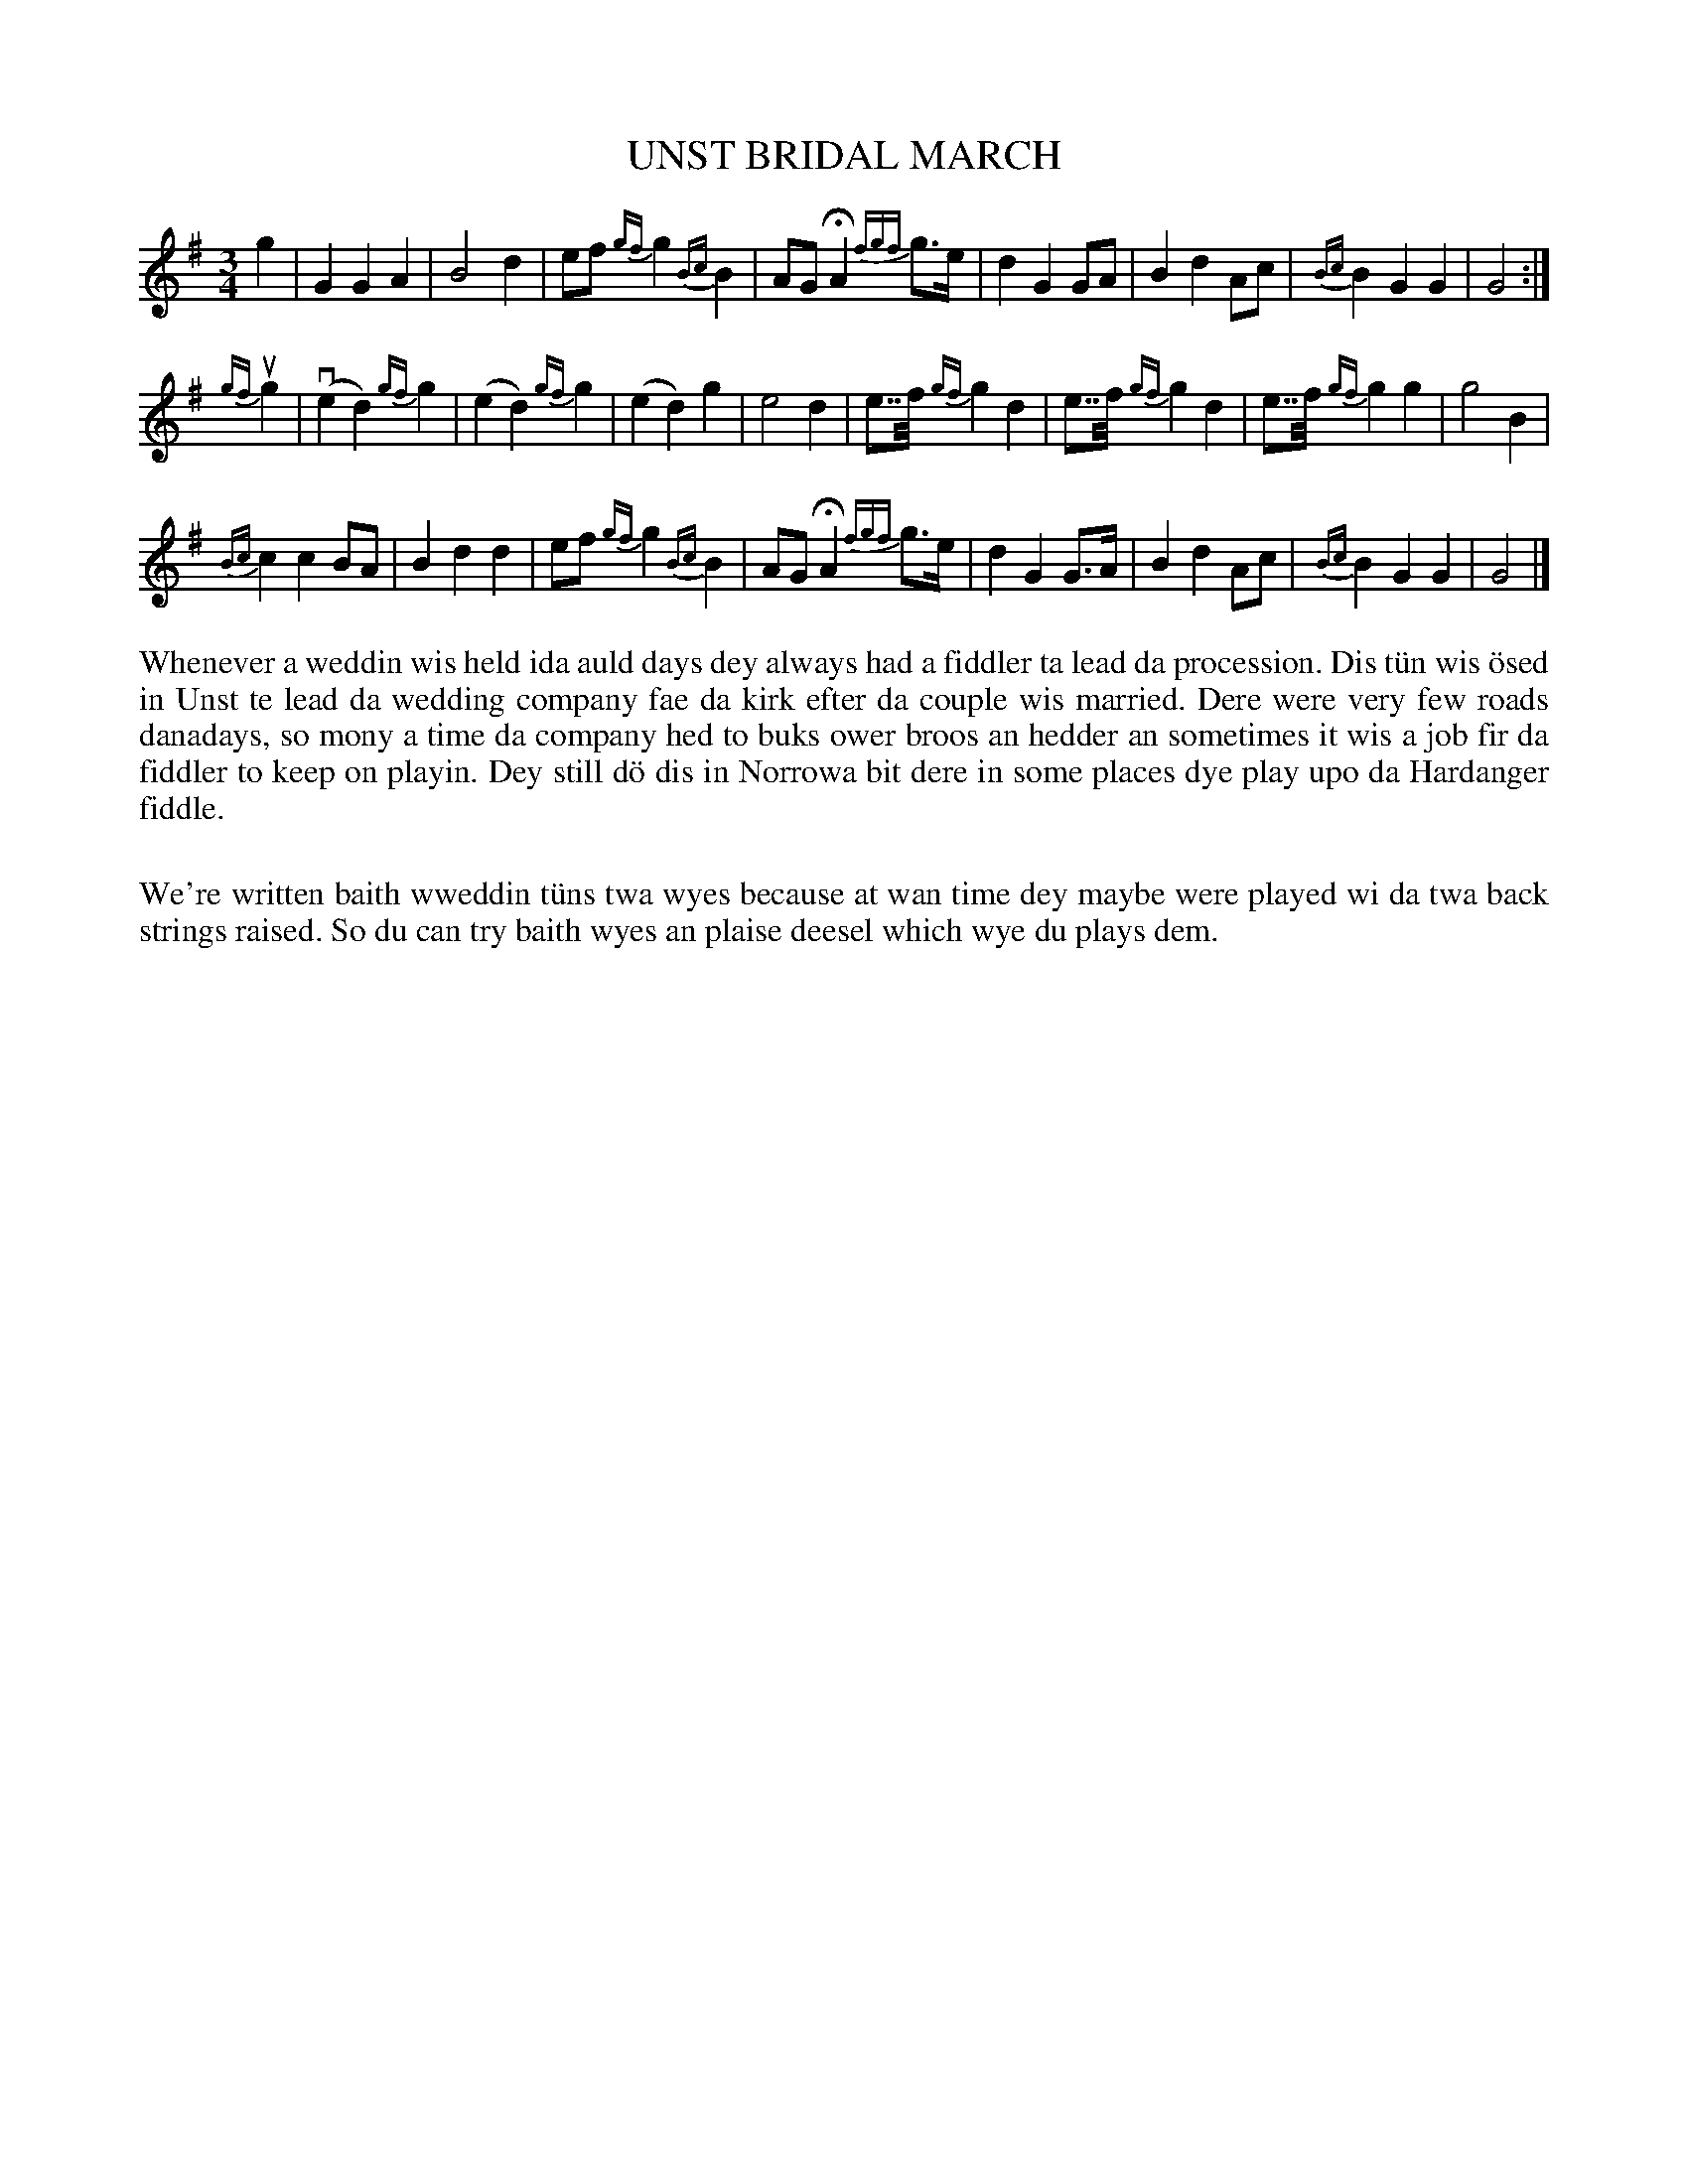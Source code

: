 X: 28
T: UNST BRIDAL MARCH
S: Steven Spence, Baltasound
R: march, waltz
B: Haand me doon da fiddle, 1979
Z: 2012 John Chambers <jc:trillian.mit.edu>
M: 3/4
L: 1/8
K: G
g2 |\
G2 G2 A2 | B4 d2 | ef {gf}g2 {Bc}B2 | AG HA2 {fgf}g>e |\
d2 G2 GA | B2 d2 Ac | {Bc}B2 G2 G2 | G4 :|
{gf}ug2 |\
(ve2 d2) {gf}g2 | (e2 d2) {gf}g2 | (e2 d2) g2 | e4 d2 |\
e>>f {gf}g2 d2 | e>>f {gf}g2 d2 | e>>f {gf}g2 g2 | g4 B2 |
{Bc}c2 c2 BA | B2 d2 d2 | ef {gf}g2 {Bc}B2 | AG HA2 {fgf}g>e |\
d2 G2 G>A | B2d2 Ac | {Bc}B2 G2 G2 | G4 |]
%%begintext align
Whenever a weddin wis held ida auld days dey always had a fiddler
ta lead da procession.  Dis t\"un wis \"osed in Unst te lead da wedding
company fae da kirk efter da couple wis married.  Dere were very
few roads danadays, so mony a time da company hed to buks ower
broos an hedder an sometimes it wis a job fir da fiddler to keep
on playin.  Dey still d\"o dis in Norrowa bit dere in some places
dye play upo da Hardanger fiddle.

We're written baith wweddin t\"uns twa wyes because at wan time dey
maybe were played wi da twa back strings raised.  So du can try
baith wyes an plaise deesel which wye du plays dem.
%%endtext
